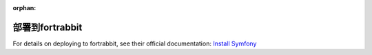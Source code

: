 :orphan:

.. index::
   single: Deployment; Deploying to fortrabbit.com

部署到fortrabbit
=======================

For details on deploying to fortrabbit, see their official documentation:
`Install Symfony`_

.. _`Install Symfony`: https://help.fortrabbit.com/install-symfony-3-uni
